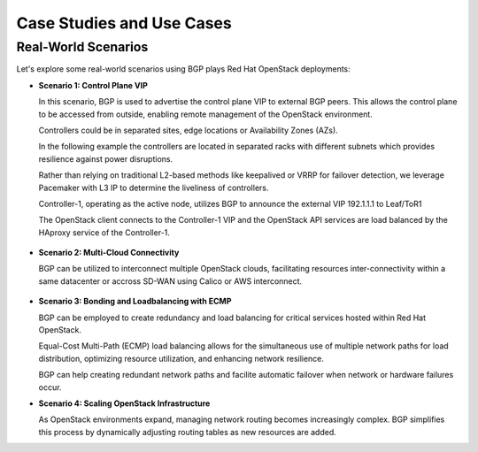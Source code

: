 
Case Studies and Use Cases
==========================


Real-World Scenarios
--------------------

Let's explore some real-world scenarios using BGP plays Red Hat OpenStack deployments:

- **Scenario 1: Control Plane VIP**

  In this scenario, BGP is used to advertise the control plane VIP to external BGP 
  peers. This allows the control plane to be accessed from outside, enabling 
  remote management of the OpenStack environment.

  Controllers could be in separated sites, edge locations or Availability Zones (AZs).

  In the following example the controllers are located in separated racks with 
  different subnets which provides resilience against power disruptions.
  
  Rather than relying on traditional L2-based methods like keepalived or VRRP for 
  failover detection, we leverage Pacemaker with L3 IP to determine the liveliness of 
  controllers.

  Controller-1, operating as the active node, utilizes BGP to announce the external 
  VIP 192.1.1.1 to Leaf/ToR1

  The OpenStack client connects to the Controller-1 VIP and the OpenStack API services 
  are load balanced by the HAproxy service of the Controller-1.


.. figure:: bgp.controlplane.png
   :width: 100%
   :align: center



- **Scenario 2: Multi-Cloud Connectivity**

  BGP can be utilized to interconnect multiple OpenStack clouds, facilitating resources 
  inter-connectivity within a same datacenter or accross SD-WAN using Calico or AWS 
  interconnect.
  
.. figure:: bgp.multicloud.png
   :width: 100%
   :align: center


- **Scenario 3: Bonding and Loadbalancing with ECMP** 

  BGP can be employed to create redundancy and load balancing for critical services 
  hosted within Red Hat OpenStack. 
  
  Equal-Cost Multi-Path (ECMP) load balancing allows for the simultaneous use of 
  multiple network paths for load distribution, optimizing resource utilization, and 
  enhancing network resilience.

  BGP can help creating redundant network paths and facilite automatic failover when 
  network or hardware failures occur.

- **Scenario 4: Scaling OpenStack Infrastructure**

  As OpenStack environments expand, managing network routing becomes increasingly complex. 
  BGP simplifies this process by dynamically adjusting routing tables as new resources 
  are added. 
  